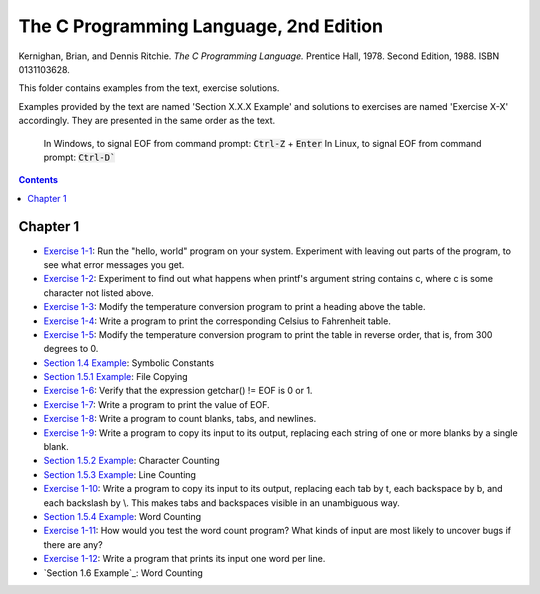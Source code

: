 ================================================================================
The C Programming Language, 2nd Edition
================================================================================

Kernighan, Brian, and Dennis Ritchie. *The C Programming Language.* Prentice
Hall, 1978. Second Edition, 1988. ISBN 0131103628.

This folder contains examples from the text, exercise solutions.

Examples provided by the text are named 'Section X.X.X Example' and solutions to
exercises are named 'Exercise X-X' accordingly.  They are presented in the same
order as the text.

    In Windows, to signal EOF from command prompt: :code:`Ctrl-Z` + :code:`Enter`
    In Linux, to signal EOF from command prompt: :code:`Ctrl-D``

.. contents::

Chapter 1
--------------------------------------------------------------------------------

* `Exercise 1-1`_: Run the "hello, world" program on your system.  Experiment with leaving out parts of the program, to see what error messages you get.
* `Exercise 1-2`_: Experiment to find out what happens when printf's argument string contains \c, where c is some character not listed above.
* `Exercise 1-3`_: Modify the temperature conversion program to print a heading above the table.
* `Exercise 1-4`_: Write a program to print the corresponding Celsius to Fahrenheit table.
* `Exercise 1-5`_: Modify the temperature conversion program to print the table in reverse order, that is, from 300 degrees to 0.
* `Section 1.4 Example`_: Symbolic Constants
* `Section 1.5.1 Example`_: File Copying
* `Exercise 1-6`_: Verify that the expression getchar() != EOF is 0 or 1.
* `Exercise 1-7`_: Write a program to print the value of EOF.
* `Exercise 1-8`_: Write a program to count blanks, tabs, and newlines.
* `Exercise 1-9`_: Write a program to copy its input to its output, replacing each string of one or more blanks by a single blank.
* `Section 1.5.2 Example`_: Character Counting
* `Section 1.5.3 Example`_: Line Counting
* `Exercise 1-10`_: Write a program to copy its input to its output, replacing each tab by \t, each backspace by \b, and each backslash by \\.  This makes tabs and backspaces visible in an unambiguous way.
* `Section 1.5.4 Example`_: Word Counting
* `Exercise 1-11`_: How would you test the word count program?  What kinds of input are most likely to uncover bugs if there are any?
* `Exercise 1-12`_: Write a program that prints its input one word per line.
* `Section 1.6 Example`_: Word Counting

.. _Exercise 1-1: chapter_1/ex1-1.c
.. _Exercise 1-2: chapter_1/ex1-2.c
.. _Exercise 1-3: chapter_1/ex1-3.c
.. _Exercise 1-4: chapter_1/ex1-4.c
.. _Exercise 1-5: chapter_1/ex1-5.c
.. _Section 1.4 Example: chapter_1/sec1-4.c
.. _Section 1.5.1 Example: chapter_1/sec1-5-1.c
.. _Exercise 1-6: chapter_1/ex1-6.c
.. _Exercise 1-7: chapter_1/ex1-7.c
.. _Exercise 1-8: chapter_1/ex1-8.c
.. _Exercise 1-9: chapter_1/ex1-9.c
.. _Section 1.5.2 Example: chapter_1/sec1-5-2.c
.. _Section 1.5.3 Example: chapter_1/sec1-5-3.c
.. _Exercise 1-10: chapter_1/ex1-10.c
.. _Section 1.5.4 Example: chapter_1/sec1-5-4.c
.. _Exercise 1-11: chapter_1/ex1-11.c
.. _Exercise 1-12: chapter_1/ex1-12.c
